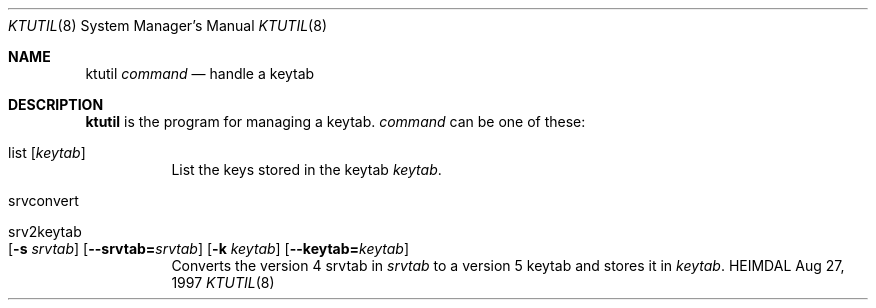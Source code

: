 .\" $Id$
.\"
.Dd Aug 27, 1997
.Dt KTUTIL 8
.Os HEIMDAL
.Sh NAME
.Nm ktutil
.Ar command
.Nd
handle a keytab
.Sh DESCRIPTION
.Nm
is the program for managing a keytab.
.Ar command
can be one of these:
.Bl -tag -width Ds
.It list Op Ar keytab
List the keys stored in the keytab
.Ar keytab .
.It srvconvert
.It srv2keytab Xo
.Op Fl s Ar srvtab
.Op Fl -srvtab= Ns Ar srvtab
.Op Fl k Ar keytab
.Op Fl -keytab= Ns Ar keytab
.Xc
Converts the version 4 srvtab in
.Ar srvtab
to a version 5 keytab and stores it in
.Ar keytab .
.El
.\" .Sh SEE ALSO
.\" .Xr kadmin 8
